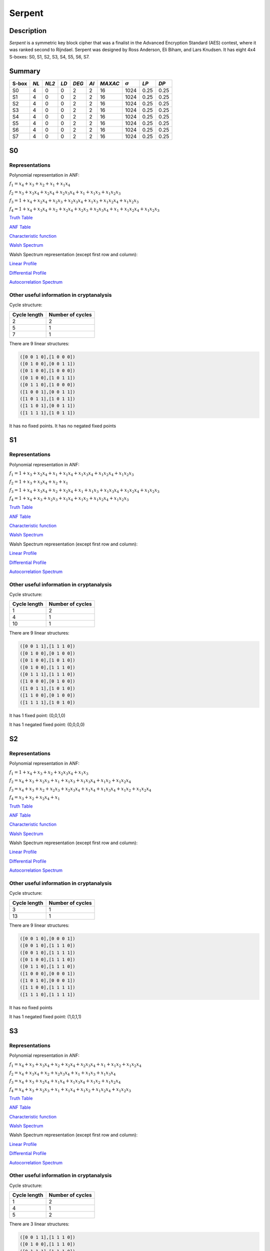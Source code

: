 *******
Serpent
*******

Description
===========

*Serpent* is a symmetric key block cipher that was a finalist in the Advanced Encryption Standard (AES) contest, where it was ranked second to Rijndael. Serpent was designed by Ross Anderson, Eli Biham, and Lars Knudsen. It has eight 4x4 S-boxes: S0, S1, S2, S3, S4, S5, S6, S7.

Summary
=======

+-------+------+-------+------+-------+------+---------+----------------+------------+------+
| S-box | *NL* | *NL2* | *LD* | *DEG* | *AI* | *MAXAC* | :math:`\sigma` | *LP*       | *DP* |
+=======+======+=======+======+=======+======+=========+================+============+======+
| S0    | 4    | 0     | 0    | 2     | 2    | 16      | 1024           | 0.25       | 0.25 |
+-------+------+-------+------+-------+------+---------+----------------+------------+------+
| S1    | 4    | 0     | 0    | 2     | 2    | 16      | 1024           | 0.25       | 0.25 |
+-------+------+-------+------+-------+------+---------+----------------+------------+------+
| S2    | 4    | 0     | 0    | 2     | 2    | 16      | 1024           | 0.25       | 0.25 |
+-------+------+-------+------+-------+------+---------+----------------+------------+------+
| S3    | 4    | 0     | 0    | 2     | 2    | 16      | 1024           | 0.25       | 0.25 |
+-------+------+-------+------+-------+------+---------+----------------+------------+------+
| S4    | 4    | 0     | 0    | 2     | 2    | 16      | 1024           | 0.25       | 0.25 |
+-------+------+-------+------+-------+------+---------+----------------+------------+------+
| S5    | 4    | 0     | 0    | 2     | 2    | 16      | 1024           | 0.25       | 0.25 |
+-------+------+-------+------+-------+------+---------+----------------+------------+------+
| S6    | 4    | 0     | 0    | 2     | 2    | 16      | 1024           | 0.25       | 0.25 |
+-------+------+-------+------+-------+------+---------+----------------+------------+------+
| S7    | 4    | 0     | 0    | 2     | 2    | 16      | 1024           | 0.25       | 0.25 |
+-------+------+-------+------+-------+------+---------+----------------+------------+------+

S0
==

Representations
---------------

Polynomial representation in ANF:

:math:`f_1 = x_4+x_3+x_2+x_1+x_1x_4`

:math:`f_2 = x_3+x_3x_4+x_2x_4+x_2x_3x_4+x_1+x_1x_3+x_1x_2x_3`

:math:`f_3 = 1+x_4+x_2x_4+x_2x_3+x_2x_3x_4+x_1x_3+x_1x_2x_4+x_1x_2x_3`

:math:`f_4 = 1+x_4+x_3x_4+x_2+x_2x_4+x_2x_3+x_2x_3x_4+x_1+x_1x_2x_4+x_1x_2x_3`

`Truth Table <https://raw.githubusercontent.com/jacubero/VBF/master/Serpent/S0/S0.tt>`_

`ANF Table <https://raw.githubusercontent.com/jacubero/VBF/master/Serpent/S0/S0.anf>`_

`Characteristic function <https://raw.githubusercontent.com/jacubero/VBF/master/Serpent/S0/S0.char>`_

`Walsh Spectrum <https://raw.githubusercontent.com/jacubero/VBF/master/Serpent/S0/S0.wal>`_

Walsh Spectrum representation (except first row and column):

.. image:: /images/Serpent0.png
   :width: 750 px
   :align: center

`Linear Profile <https://raw.githubusercontent.com/jacubero/VBF/master/Serpent/S0/S0.lp>`_

`Differential Profile <https://raw.githubusercontent.com/jacubero/VBF/master/Serpent/S0/S0.dp>`_

`Autocorrelation Spectrum <https://raw.githubusercontent.com/jacubero/VBF/master/Serpent/S0/S0.ac>`_

Other useful information in cryptanalysis
-----------------------------------------

Cycle structure:

+--------------+------------------+
| Cycle length | Number of cycles |
+==============+==================+
| 2            | 2                |
+--------------+------------------+
| 5            | 1                |
+--------------+------------------+
| 7            | 1                |
+--------------+------------------+

There are 9 linear structures:

.. code-block:: console

   ([0 0 1 0],[1 0 0 0])
   ([0 1 0 0],[0 0 1 1])
   ([0 1 0 0],[1 0 0 0])
   ([0 1 0 0],[1 0 1 1])
   ([0 1 1 0],[1 0 0 0])
   ([1 0 0 1],[0 0 1 1])
   ([1 0 1 1],[1 0 1 1])
   ([1 1 0 1],[0 0 1 1])
   ([1 1 1 1],[1 0 1 1])

It has no fixed points. It has no negated fixed points

S1
==

Representations
---------------

Polynomial representation in ANF:

:math:`f_1 = 1+x_3+x_2x_4+x_1+x_1x_4+x_1x_3x_4+x_1x_2x_4+x_1x_2x_3`

:math:`f_2 = 1+x_3+x_3x_4+x_2+x_1`

:math:`f_3 = 1+x_4+x_3x_4+x_2+x_2x_4+x_1+x_1x_3+x_1x_3x_4+x_1x_2x_4+x_1x_2x_3`

:math:`f_4 = 1+x_4+x_3+x_2x_3+x_1x_4+x_1x_2+x_1x_2x_4+x_1x_2x_3`

`Truth Table <https://raw.githubusercontent.com/jacubero/VBF/master/Serpent/S1/S1.tt>`_

`ANF Table <https://raw.githubusercontent.com/jacubero/VBF/master/Serpent/S1/S1.anf>`_

`Characteristic function <https://raw.githubusercontent.com/jacubero/VBF/master/Serpent/S1/S1.char>`_

`Walsh Spectrum <https://raw.githubusercontent.com/jacubero/VBF/master/Serpent/S1/S1.wal>`_

Walsh Spectrum representation (except first row and column):

.. image:: /images/Serpent1.png
   :width: 750 px
   :align: center

`Linear Profile <https://raw.githubusercontent.com/jacubero/VBF/master/Serpent/S1/S1.lp>`_

`Differential Profile <https://raw.githubusercontent.com/jacubero/VBF/master/Serpent/S1/S1.dp>`_

`Autocorrelation Spectrum <https://raw.githubusercontent.com/jacubero/VBF/master/Serpent/S1/S1.ac>`_

Other useful information in cryptanalysis
-----------------------------------------

Cycle structure:

+--------------+------------------+
| Cycle length | Number of cycles |
+==============+==================+
| 1            | 2                |
+--------------+------------------+
| 4            | 1                |
+--------------+------------------+
| 10           | 1                |
+--------------+------------------+

There are 9 linear structures:

.. code-block:: console

   ([0 0 1 1],[1 1 1 0])
   ([0 1 0 0],[0 1 0 0])
   ([0 1 0 0],[1 0 1 0])
   ([0 1 0 0],[1 1 1 0])
   ([0 1 1 1],[1 1 1 0])
   ([1 0 0 0],[0 1 0 0])
   ([1 0 1 1],[1 0 1 0])
   ([1 1 0 0],[0 1 0 0])
   ([1 1 1 1],[1 0 1 0])

It has 1 fixed point: (0,0,1,0)

It has 1 negated fixed point: (0,0,0,0)

S2
==

Representations
---------------

Polynomial representation in ANF:

:math:`f_1 = 1+x_4+x_3+x_2+x_2x_3x_4+x_1x_3`

:math:`f_2 = x_4+x_3+x_2x_3+x_1+x_1x_3+x_1x_3x_4+x_1x_2+x_1x_2x_4`

:math:`f_3 = x_4+x_3+x_2+x_2x_3+x_2x_3x_4+x_1x_4+x_1x_3x_4+x_1x_2+x_1x_2x_4`

:math:`f_4 = x_3+x_2+x_2x_4+x_1`

`Truth Table <https://raw.githubusercontent.com/jacubero/VBF/master/Serpent/S2/S2.tt>`_

`ANF Table <https://raw.githubusercontent.com/jacubero/VBF/master/Serpent/S2/S2.anf>`_

`Characteristic function <https://raw.githubusercontent.com/jacubero/VBF/master/Serpent/S2/S2.char>`_

`Walsh Spectrum <https://raw.githubusercontent.com/jacubero/VBF/master/Serpent/S2/S2.wal>`_

Walsh Spectrum representation (except first row and column):

.. image:: /images/Serpent2.png
   :width: 750 px
   :align: center

`Linear Profile <https://raw.githubusercontent.com/jacubero/VBF/master/Serpent/S2/S2.lp>`_

`Differential Profile <https://raw.githubusercontent.com/jacubero/VBF/master/Serpent/S2/S2.dp>`_

`Autocorrelation Spectrum <https://raw.githubusercontent.com/jacubero/VBF/master/Serpent/S2/S2.ac>`_

Other useful information in cryptanalysis
-----------------------------------------

Cycle structure:

+--------------+------------------+
| Cycle length | Number of cycles |
+==============+==================+
| 3            | 1                |
+--------------+------------------+
| 13           | 1                |
+--------------+------------------+

There are 9 linear structures:

.. code-block:: console

   ([0 0 1 0],[0 0 0 1])
   ([0 0 1 0],[1 1 1 0])
   ([0 0 1 0],[1 1 1 1])
   ([0 1 0 0],[1 1 1 0])
   ([0 1 1 0],[1 1 1 0])
   ([1 0 0 0],[0 0 0 1])
   ([1 0 1 0],[0 0 0 1])
   ([1 1 0 0],[1 1 1 1])
   ([1 1 1 0],[1 1 1 1])

It has no fixed points

It has 1 negated fixed point: (1,0,1,1)

S3
==

Representations
---------------

Polynomial representation in ANF:

:math:`f_1 = x_4+x_3+x_3x_4+x_2+x_2x_4+x_2x_3x_4+x_1+x_1x_2+x_1x_2x_4`

:math:`f_2 = x_4+x_3x_4+x_2+x_2x_3x_4+x_1+x_1x_3+x_1x_3x_4`

:math:`f_3 = x_4+x_3+x_2x_4+x_1x_4+x_1x_3x_4+x_1x_2+x_1x_2x_4`

:math:`f_4 = x_4+x_3+x_2x_3+x_1+x_1x_4+x_1x_2+x_1x_2x_4+x_1x_2x_3`

`Truth Table <https://raw.githubusercontent.com/jacubero/VBF/master/Serpent/S3/S3.tt>`_

`ANF Table <https://raw.githubusercontent.com/jacubero/VBF/master/Serpent/S3/S3.anf>`_

`Characteristic function <https://raw.githubusercontent.com/jacubero/VBF/master/Serpent/S3/S3.char>`_

`Walsh Spectrum <https://raw.githubusercontent.com/jacubero/VBF/master/Serpent/S3/S3.wal>`_

Walsh Spectrum representation (except first row and column):

.. image:: /images/Serpent3.png
   :width: 750 px
   :align: center

`Linear Profile <https://raw.githubusercontent.com/jacubero/VBF/master/Serpent/S3/S3.lp>`_

`Differential Profile <https://raw.githubusercontent.com/jacubero/VBF/master/Serpent/S3/S3.dp>`_

`Autocorrelation Spectrum <https://raw.githubusercontent.com/jacubero/VBF/master/Serpent/S3/S3.ac>`_

Other useful information in cryptanalysis
-----------------------------------------

Cycle structure:

+--------------+------------------+
| Cycle length | Number of cycles |
+==============+==================+
| 1            | 2                |
+--------------+------------------+
| 4            | 1                |
+--------------+------------------+
| 5            | 2                |
+--------------+------------------+

There are 3 linear structures:

.. code-block:: console

   ([0 0 1 1],[1 1 1 0])
   ([0 1 0 0],[1 1 1 0])
   ([0 1 1 1],[1 1 1 0])

It has 1 fixed point: (0,0,0,0)

It has 1 negated fixed point: (1,0,1,1)

S4
==

Representations
---------------

Polynomial representation in ANF:

:math:`f_1 = x_4+x_3+x_2+x_2x_3+x_1x_4+x_1x_3+x_1x_3x_4`

:math:`f_2 = x_4+x_3x_4+x_2+x_2x_3+x_2x_3x_4+x_1x_3+x_1x_3x_4+x_1x_2+x_1x_2x_3`

:math:`f_3 = x_4+x_2x_4+x_2x_3+x_1+x_1x_3+x_1x_2+x_1x_2x_4+x_1x_2x_3`

:math:`f_4 = 1+x_3+x_3x_4+x_2+x_1+x_1x_4+x_1x_3`

`Truth Table <https://raw.githubusercontent.com/jacubero/VBF/master/Serpent/S4/S4.tt>`_

`ANF Table <https://raw.githubusercontent.com/jacubero/VBF/master/Serpent/S4/S4.anf>`_

`Characteristic function <https://raw.githubusercontent.com/jacubero/VBF/master/Serpent/S4/S4.char>`_

`Walsh Spectrum <https://raw.githubusercontent.com/jacubero/VBF/master/Serpent/S4/S4.wal>`_

Walsh Spectrum representation (except first row and column):

.. image:: /images/Serpent4.png
   :width: 750 px
   :align: center

`Linear Profile <https://raw.githubusercontent.com/jacubero/VBF/master/Serpent/S4/S4.lp>`_

`Differential Profile <https://raw.githubusercontent.com/jacubero/VBF/master/Serpent/S4/S4.dp>`_

`Autocorrelation Spectrum <https://raw.githubusercontent.com/jacubero/VBF/master/Serpent/S4/S4.ac>`_

Other useful information in cryptanalysis
-----------------------------------------

Cycle structure:

+--------------+------------------+
| Cycle length | Number of cycles |
+==============+==================+
| 1            | 1                |
+--------------+------------------+
| 2            | 1                |
+--------------+------------------+
| 13           | 1                |
+--------------+------------------+

There are 3 linear structures:

.. code-block:: console

   ([0 1 0 0],[0 0 0 1])
   ([1 0 1 1],[0 0 0 1])
   ([1 1 1 1],[0 0 0 1])

It has 1 fixed point: (0,0,1,1)

It has no negated fixed points

S5
==

Representations
---------------

Polynomial representation in ANF:

:math:`f_1 = 1+x_4+x_3+x_2+x_2x_3x_4+x_1+x_1x_4+x_1x_2x_4`

:math:`f_2 = 1+x_3+x_2x_4+x_1+x_1x_3x_4+x_1x_2+x_1x_2x_4+x_1x_2x_3`

:math:`f_3 = 1+x_4+x_3x_4+x_2+x_1+x_1x_3+x_1x_3x_4+x_1x_2`

:math:`f_4 = 1+x_3+x_3x_4+x_2+x_1+x_1x_4+x_1x_3`

`Truth Table <https://raw.githubusercontent.com/jacubero/VBF/master/Serpent/S5/S5.tt>`_

`ANF Table <https://raw.githubusercontent.com/jacubero/VBF/master/Serpent/S5/S5.anf>`_

`Characteristic function <https://raw.githubusercontent.com/jacubero/VBF/master/Serpent/S5/S5.char>`_

`Walsh Spectrum <https://raw.githubusercontent.com/jacubero/VBF/master/Serpent/S5/S5.wal>`_

Walsh Spectrum representation (except first row and column):

.. image:: /images/Serpent5.png
   :width: 750 px
   :align: center

`Linear Profile <https://raw.githubusercontent.com/jacubero/VBF/master/Serpent/S5/S5.lp>`_

`Differential Profile <https://raw.githubusercontent.com/jacubero/VBF/master/Serpent/S5/S5.dp>`_

`Autocorrelation Spectrum <https://raw.githubusercontent.com/jacubero/VBF/master/Serpent/S5/S5.ac>`_

Other useful information in cryptanalysis
-----------------------------------------

Cycle structure:

+--------------+------------------+
| Cycle length | Number of cycles |
+==============+==================+
| 1            | 2                |
+--------------+------------------+
| 14           | 1                |
+--------------+------------------+

There are 3 linear structures:

.. code-block:: console

   ([0 1 0 0],[0 0 0 1])
   ([1 0 1 1],[0 0 0 1])
   ([1 1 1 1],[0 0 0 1])

It has 1 fixed point: (0,0,1,0)

It has 3 negated fixed points: (0,0,0,0), (0,1,0,1), (0,1,1,0)

S6
==

Representations
---------------

Polynomial representation in ANF:

:math:`f_1 = x_3+x_3x_4+x_2+x_2x_4+x_2x_3x_4+x_1+x_1x_2+x_1x_2x_3`

:math:`f_2 = 1+x_4+x_3x_4+x_2+x_2x_3+x_2x_3x_4+x_1x_3+x_1x_3x_4+x_1x_2+x_1x_2x_3`

:math:`f_3 = 1+x_3+x_2+x_1x_4`

:math:`f_4 = 1+x_4+x_3+x_2+x_2x_4+x_2x_3+x_2x_3x_4+x_1+x_1x_3x_4+x_1x_2x_3`

`Truth Table <https://raw.githubusercontent.com/jacubero/VBF/master/Serpent/S6/S6.tt>`_

`ANF Table <https://raw.githubusercontent.com/jacubero/VBF/master/Serpent/S6/S6.anf>`_

`Characteristic function <https://raw.githubusercontent.com/jacubero/VBF/master/Serpent/S6/S6.char>`_

`Walsh Spectrum <https://raw.githubusercontent.com/jacubero/VBF/master/Serpent/S6/S6.wal>`_

Walsh Spectrum representation (except first row and column):

.. image:: /images/Serpent6.png
   :width: 750 px
   :align: center

`Linear Profile <https://raw.githubusercontent.com/jacubero/VBF/master/Serpent/S6/S6.lp>`_

`Differential Profile <https://raw.githubusercontent.com/jacubero/VBF/master/Serpent/S6/S6.dp>`_

`Autocorrelation Spectrum <https://raw.githubusercontent.com/jacubero/VBF/master/Serpent/S6/S6.ac>`_

Other useful information in cryptanalysis
-----------------------------------------

Cycle structure:

+--------------+------------------+
| Cycle length | Number of cycles |
+==============+==================+
| 1            | 2                |
+--------------+------------------+
| 4            | 1                |
+--------------+------------------+
| 10           | 1                |
+--------------+------------------+

There are 9 linear structures:

.. code-block:: console

   ([0 0 1 0],[0 0 1 0])
   ([0 1 0 0],[0 0 1 0])
   ([0 1 1 0],[0 0 1 0])
   ([0 1 1 0],[0 1 0 1])
   ([0 1 1 0],[0 1 1 1])
   ([1 0 0 1],[0 1 0 1])
   ([1 0 1 1],[0 1 1 1])
   ([1 1 0 1],[0 1 1 1])
   ([1 1 1 1],[0 1 0 1])

It has 1 fixed point: (0,1,1,0)

It has 1 negated fixed point: (1,1,1,1)

S7
==

Representations
---------------

Polynomial representation in ANF:

:math:`f_1 = x_4+x_3+x_2+x_2x_4+x_2x_3x_4+x_1x_4`

:math:`f_2 = x_4+x_3+x_2+x_2x_3x_4+x_1+x_1x_4+x_1x_3+x_1x_3x_4+x_1x_2x_3`

:math:`f_3 = x_3+x_3x_4+x_2+x_2x_4+x_2x_3+x_1+x_1x_4+x_1x_3x_4+x_1x_2x_4`

:math:`f_4 = 1+x_3x_4+x_2+x_1x_4+x_1x_3+x_1x_2+x_1x_2x_4+x_1x_2x_3`

`Truth Table <https://raw.githubusercontent.com/jacubero/VBF/master/Serpent/S7/S7.tt>`_

`ANF Table <https://raw.githubusercontent.com/jacubero/VBF/master/Serpent/S7/S7.anf>`_

`Characteristic function <https://raw.githubusercontent.com/jacubero/VBF/master/Serpent/S7/S7.char>`_

`Walsh Spectrum <https://raw.githubusercontent.com/jacubero/VBF/master/Serpent/S7/S7.wal>`_

Walsh Spectrum representation (except first row and column):

.. image:: /images/Serpent7.png
   :width: 750 px
   :align: center

`Linear Profile <https://raw.githubusercontent.com/jacubero/VBF/master/Serpent/S7/S7.lp>`_

`Differential Profile <https://raw.githubusercontent.com/jacubero/VBF/master/Serpent/S7/S7.dp>`_

`Autocorrelation Spectrum <https://raw.githubusercontent.com/jacubero/VBF/master/Serpent/S7/S7.ac>`_

Other useful information in cryptanalysis
-----------------------------------------

Cycle structure:

+--------------+------------------+
| Cycle length | Number of cycles |
+==============+==================+
| 3            | 1                |
+--------------+------------------+
| 4            | 1                |
+--------------+------------------+
| 9            | 1                |
+--------------+------------------+

There are 3 linear structures:

.. code-block:: console

   ([0 0 0 1],[1 1 1 1])
   ([1 0 1 0],[1 1 1 1])
   ([1 0 1 1],[1 1 1 1])

It has no fixed points

It has 1 negated fixed point: (1,0,0,0)

